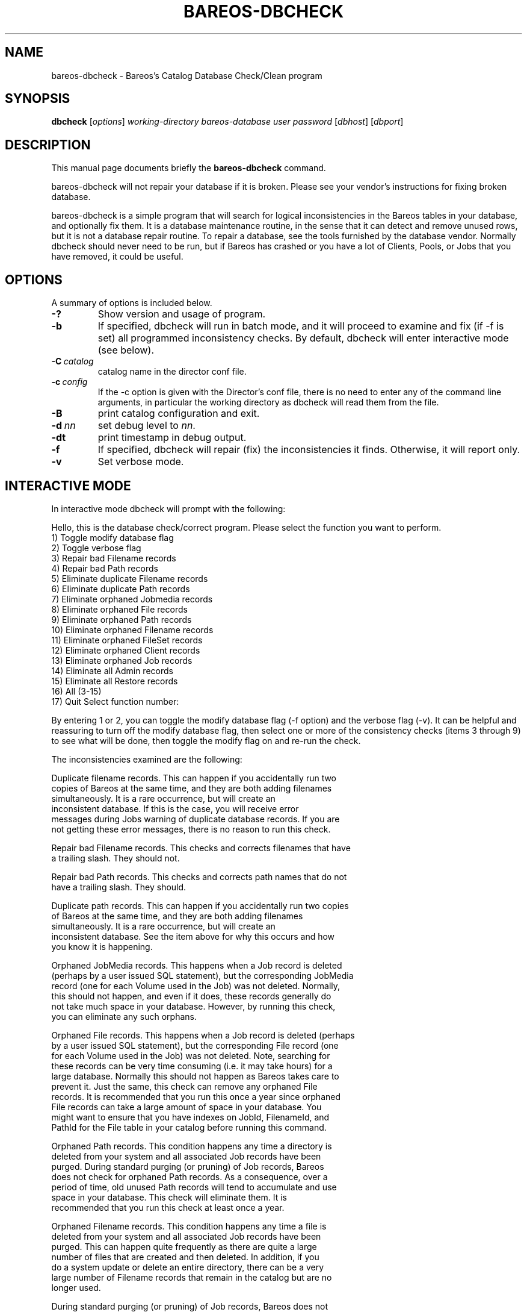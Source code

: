 .\"                                      Hey, EMACS: -*- nroff -*-
.\" First parameter, NAME, should be all caps
.\" Second parameter, SECTION, should be 1-8, maybe w/ subsection
.\" other parameters are allowed: see man(7), man(1)
.TH BAREOS-DBCHECK 8 "26 September 2009" "Kern Sibbald" "Backup Archiving REcovery Open Sourced"
.\" Please adjust this date whenever revising the manpage.
.\"
.SH NAME
 bareos-dbcheck \- Bareos's Catalog Database Check/Clean program
.SH SYNOPSIS
.B dbcheck
.RI [ options ]
.I working-directory
.I bareos-database
.I user
.I password
.RI [ dbhost ]
.RI [ dbport ]
.br
.SH DESCRIPTION
This manual page documents briefly the
.B bareos-dbcheck
command.
.PP
bareos-dbcheck will not repair your database if it is broken. Please see your
vendor's instructions for fixing broken database.

bareos-dbcheck is a simple program that will search for logical
inconsistencies in the Bareos tables in your database, and optionally fix them.
It is a database maintenance routine, in the sense that it can
detect and remove unused rows, but it is not a database repair
routine. To repair a database, see the tools furnished by the
database vendor.  Normally dbcheck should never need to be run,
but if Bareos has crashed or you have a lot of Clients, Pools, or
Jobs that you have removed, it could be useful.
.SH OPTIONS
A summary of options is included below.
.TP
.B \-?
Show version and usage of program.
.TP
.BI \-b
If specified, dbcheck will run in batch mode, and it will proceed to examine
and fix (if \-f is set) all programmed inconsistency checks. By default,
dbcheck will enter interactive mode (see below).
.TP
.BI \-C\  catalog
catalog name in the director conf file.
.TP
.BI \-c\  config
If the \-c option is given with the Director's conf file, there is no need to
enter any of the command line arguments, in particular the working directory
as dbcheck will read them from the file.
.TP
.BI \-B
print catalog configuration and exit.
.TP
.BI -d\  nn
set debug level to \fInn\fP.
.TP
.BI \-dt
print timestamp in debug output.
.TP
.BI \-f
If specified, dbcheck will repair (fix) the inconsistencies it finds.
Otherwise, it will report only.
.TP
.BI \-v
Set verbose mode.
.SH INTERACTIVE MODE
In interactive mode dbcheck will prompt with the following:
.PP
Hello, this is the database check/correct program.
Please select the function you want to perform.
     1) Toggle modify database flag
     2) Toggle verbose flag
     3) Repair bad Filename records
     4) Repair bad Path records
     5) Eliminate duplicate Filename records
     6) Eliminate duplicate Path records
     7) Eliminate orphaned Jobmedia records
     8) Eliminate orphaned File records
     9) Eliminate orphaned Path records
    10) Eliminate orphaned Filename records
    11) Eliminate orphaned FileSet records
    12) Eliminate orphaned Client records
    13) Eliminate orphaned Job records
    14) Eliminate all Admin records
    15) Eliminate all Restore records
    16) All (3-15)
    17) Quit
Select function number:

By entering 1 or 2, you can toggle the modify database flag (\-f option) and
the verbose flag (\-v).  It can be helpful and reassuring to turn off the
modify database flag, then select one or more of the consistency checks
(items 3 through 9) to see what will be done, then toggle the modify flag
on and re-run the check.

The inconsistencies examined are the following:

.BR
Duplicate filename records.  This can happen if you accidentally run two
   copies of Bareos at the same time, and they are both adding filenames
   simultaneously.  It is a rare occurrence, but will create an
   inconsistent database.  If this is the case, you will receive error
   messages during Jobs warning of duplicate database records.  If you are
   not getting these error messages, there is no reason to run this check.

.BR
Repair bad Filename records.  This checks and corrects filenames that have
   a trailing slash.  They should not.

.BR
Repair bad Path records.  This checks and corrects path names that do not
   have a trailing slash.  They should.

.BR
Duplicate path records.  This can happen if you accidentally run two copies
   of Bareos at the same time, and they are both adding filenames
   simultaneously.  It is a rare occurrence, but will create an
   inconsistent database.  See the item above for why this occurs and how
   you know it is happening.

.BR
Orphaned JobMedia records.  This happens when a Job record is deleted
   (perhaps by a user issued SQL statement), but the corresponding JobMedia
   record (one for each Volume used in the Job) was not deleted.  Normally,
   this should not happen, and even if it does, these records generally do
   not take much space in your database.  However, by running this check,
   you can eliminate any such orphans.

.BR
Orphaned File records.  This happens when a Job record is deleted (perhaps
   by a user issued SQL statement), but the corresponding File record (one
   for each Volume used in the Job) was not deleted.  Note, searching for
   these records can be very time consuming (i.e.  it may take hours) for a
   large database.  Normally this should not happen as Bareos takes care to
   prevent it.  Just the same, this check can remove any orphaned File
   records.  It is recommended that you run this once a year since orphaned
   File records can take a large amount of space in your database.  You
   might want to ensure that you have indexes on JobId, FilenameId, and
   PathId for the File table in your catalog before running this command.

.BR
Orphaned Path records.  This condition happens any time a directory is
   deleted from your system and all associated Job records have been
   purged.  During standard purging (or pruning) of Job records, Bareos
   does not check for orphaned Path records.  As a consequence, over a
   period of time, old unused Path records will tend to accumulate and use
   space in your database.  This check will eliminate them.  It is
   recommended that you run this check at least once a year.

.BR
Orphaned Filename records.  This condition happens any time a file is
   deleted from your system and all associated Job records have been
   purged.  This can happen quite frequently as there are quite a large
   number of files that are created and then deleted.  In addition, if you
   do a system update or delete an entire directory, there can be a very
   large number of Filename records that remain in the catalog but are no
   longer used.

   During standard purging (or pruning) of Job records, Bareos does not
   check for orphaned Filename records.  As a consequence, over a period of
   time, old unused Filename records will accumulate and use space in your
   database.  This check will eliminate them.  It is strongly recommended
   that you run this check at least once a year, and for large database
   (more than 200 Megabytes), it is probably better to run this once every
   6 months.

.BR
Orphaned Client records.  These records can remain in the database long
   after you have removed a client.

.BR
Orphaned Job records.  If no client is defined for a job or you do not run
   a job for a long time, you can accumulate old job records.  This option
   allow you to remove jobs that are not attached to any client (and thus
   useless).

.BR
All Admin records. This command will remove all Admin records,
   regardless of their age.

.BR
All Restore records. This command will remove all Restore records,
   regardless of their age.

By the way, I personally run dbcheck only where I have messed up
my database due to a bug in developing Bareos code, so normally
you should never need to run dbcheck inspite of the
recommendations given above, which are given so that users don't
waste their time running dbcheck too often.

.SH SEE ALSO
.BR bls (1),
.BR bextract (1).
.br
.SH AUTHOR
This manual page was written by Jose Luis Tallon
.nh
<jltallon@adv\-solutions.net>.
